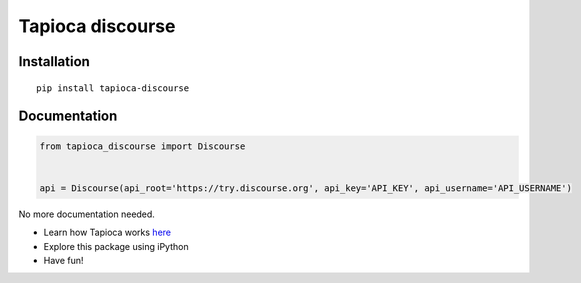 Tapioca discourse
=================

|PyPI| |PyPI - License| |PyPI - Python Version|

Installation
------------

::

    pip install tapioca-discourse

Documentation
-------------

.. code:: python

    from tapioca_discourse import Discourse


    api = Discourse(api_root='https://try.discourse.org', api_key='API_KEY', api_username='API_USERNAME')

No more documentation needed.

-  Learn how Tapioca works
   `here <http://tapioca-wrapper.readthedocs.org/en/stable/quickstart.html>`__
-  Explore this package using iPython
-  Have fun!

.. |PyPI| image:: https://img.shields.io/pypi/v/tapioca_discourse.svg
.. |PyPI - License| image:: https://img.shields.io/pypi/l/tapioca_discourse.svg
.. |PyPI - Python Version| image:: https://img.shields.io/pypi/pyversions/tapioca_discourse.svg



